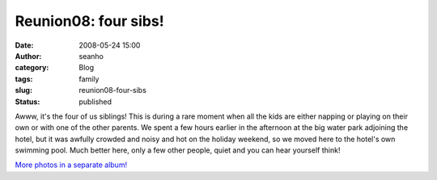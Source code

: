 Reunion08: four sibs!
#####################
:date: 2008-05-24 15:00
:author: seanho
:category: Blog
:tags: family
:slug: reunion08-four-sibs
:status: published

Awww, it's the four of us siblings! This is during a rare moment when
all the kids are either napping or playing on their own or with one of
the other parents. We spent a few hours earlier in the afternoon at the
big water park adjoining the hotel, but it was awfully crowded and noisy
and hot on the holiday weekend, so we moved here to the hotel's own
swimming pool. Much better here, only a few other people, quiet and you
can hear yourself think!

`More photos in a separate
album! <http://photo.seanho.com/2008-05_Ferncroft_Reunion/>`__
